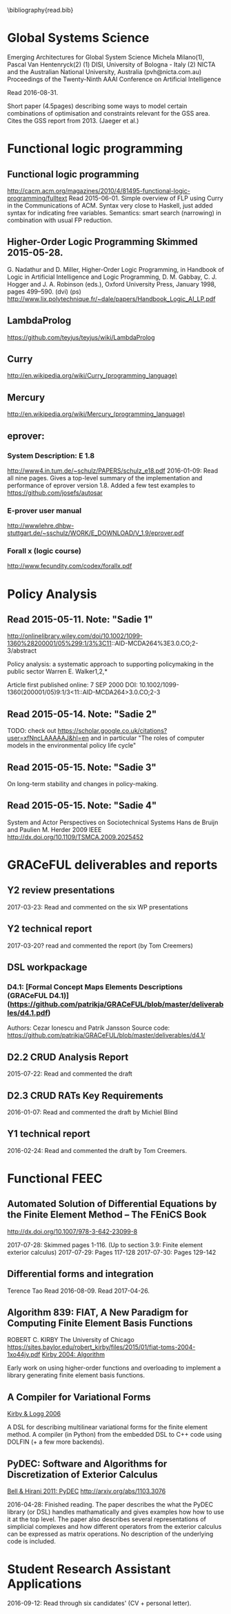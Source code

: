 #
\bibliography{read.bib}

* Global Systems Science
\cite{milano2015emerging}
Emerging Architectures for Global System Science
  Michela Milano(1), Pascal Van Hentenryck(2)
  (1) DISI, University of Bologna - Italy
  (2) NICTA and the Australian National University, Australia (pvh@nicta.com.au)
  Proceedings of the Twenty-Ninth AAAI Conference on Artificial Intelligence

Read 2016-08-31.

Short paper (4.5pages) describing some ways to model certain
combinations of optimisation and constraints relevant for the GSS
area. Cites the GSS report from 2013. (Jaeger et al.)

* Functional logic programming
** Functional logic programming \cite{Antoy:2010:FLP:1721654.1721675}
http://cacm.acm.org/magazines/2010/4/81495-functional-logic-programming/fulltext
Read 2015-06-01. Simple overview of FLP using Curry in the Communications of ACM.
Syntax very close to Haskell, just added syntax for indicating free variables.
Semantics: smart search (narrowing) in combination with usual FP reduction.
** Higher-Order Logic Programming                    Skimmed 2015-05-28.
G. Nadathur and D. Miller, Higher-Order Logic Programming, in Handbook of Logic in Artificial Intelligence and Logic Programming, D. M. Gabbay, C. J. Hogger and J. A. Robinson (eds.), Oxford University Press, January 1998, pages 499--590. (dvi) (ps)
http://www.lix.polytechnique.fr/~dale/papers/Handbook_Logic_AI_LP.pdf
** LambdaProlog
https://github.com/teyjus/teyjus/wiki/LambdaProlog
** Curry
http://en.wikipedia.org/wiki/Curry_(programming_language)
** Mercury
http://en.wikipedia.org/wiki/Mercury_(programming_language)
** eprover:
*** System Description: E 1.8
http://www4.in.tum.de/~schulz/PAPERS/schulz_e18.pdf
2016-01-09: Read all nine pages. Gives a top-level summary of the implementation and performance of eprover version 1.8.
  Added a few test examples to https://github.com/josefs/autosar
*** E-prover user manual
http://wwwlehre.dhbw-stuttgart.de/~sschulz/WORK/E_DOWNLOAD/V_1.9/eprover.pdf
*** Forall x (logic course)
http://www.fecundity.com/codex/forallx.pdf
* Policy Analysis
** \cite{WalkerPolicyAnalysis2000}                   Read 2015-05-11. Note: "Sadie 1"
http://onlinelibrary.wiley.com/doi/10.1002/1099-1360%28200001/05%299:1/3%3C11::AID-MCDA264%3E3.0.CO;2-3/abstract

Policy analysis: a systematic approach to supporting policymaking in the public sector
Warren E. Walker1,2,*

Article first published online: 7 SEP 2000
DOI: 10.1002/1099-1360(200001/05)9:1/3<11::AID-MCDA264>3.0.CO;2-3

** \cite{MayeretalPerspectivesonPolicyAnalysis2013}  Read 2015-05-14. Note: "Sadie 2"

TODO: check out https://scholar.google.co.uk/citations?user=xfNncLAAAAAJ&hl=en
and in particular "The roles of computer models in the environmental policy life cycle"

** \cite{Sabatier_AdvocacyCoalitionFramework_1988}   Read 2015-05-15. Note: "Sadie 3"

On long-term stability and changes in policy-making.

** \cite{deBruijnHerder2009}                         Read 2015-05-15. Note: "Sadie 4"
System and Actor Perspectives on Sociotechnical Systems
Hans de Bruijn and Paulien M. Herder
2009
IEEE
http://dx.doi.org/10.1109/TSMCA.2009.2025452
* GRACeFUL deliverables and reports
** Y2 review presentations
2017-03-23: Read and commented on the six WP presentations
** Y2 technical report
2017-03-20? read and commented the report (by Tom Creemers)
** DSL workpackage
*** D4.1: [Formal Concept Maps Elements Descriptions (GRACeFUL D4.1)](https://github.com/patrikja/GRACeFUL/blob/master/deliverables/d4.1.pdf)
Authors: Cezar Ionescu and Patrik Jansson
Source code: https://github.com/patrikja/GRACeFUL/blob/master/deliverables/d4.1/
** D2.2 CRUD Analysis Report
2015-07-22: Read and commented the draft
** D2.3 CRUD RATs Key Requirements
2016-01-07: Read and commented the draft by Michiel Blind
** Y1 technical report
2016-02-24: Read and commented the draft by Tom Creemers.
* Functional FEEC
** Automated Solution of Differential Equations by the Finite Element Method -- The FEniCS Book
http://dx.doi.org/10.1007/978-3-642-23099-8

2017-07-28: Skimmed pages 1-116. (Up to section 3.9: Finite element exterior calculus)
2017-07-29: Pages 117-128
2017-07-30: Pages 129-142

** Differential forms and integration
Terence Tao
Read 2016-08-09.
Read 2017-04-26.

** Algorithm 839: FIAT, A New Paradigm for Computing Finite Element Basis Functions
ROBERT C. KIRBY
The University of Chicago
https://sites.baylor.edu/robert_kirby/files/2015/01/fiat-toms-2004-1xo44jy.pdf
[[file:read.bib::journals/toms/Kirby04][Kirby 2004: Algorithm]]

Early work on using higher-order functions and overloading to
implement a library generating finite element basis functions.
** A Compiler for Variational Forms
[[file:read.bib::journals/toms/KirbyL06][Kirby & Logg 2006]]

A DSL for describing multilinear variational forms for the finite
element method. A compiler (in Python) from the embedded DSL to C++
code using DOLFIN (+ a few more backends).
** PyDEC: Software and Algorithms for Discretization of Exterior Calculus
[[file:read.bib::DBLP:journals/corr/abs-1103-3076][Bell & Hirani 2011: PyDEC]]
http://arxiv.org/abs/1103.3076

2016-04-28: Finished reading. The paper describes the what the PyDEC
library (or DSL) handles mathamatically and gives examples how how to
use it at the top level. The paper also describes several
representations of simplicial complexes and how different operators
from the exterior calculus can be expressed as matrix operations.  No
description of the underlying code is included.
* Student Research Assistant Applications
2016-09-12: Read through six candidates' (CV + personal letter).
